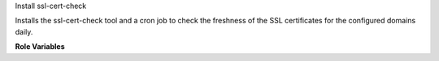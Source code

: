 Install ssl-cert-check

Installs the ssl-cert-check tool and a cron job to check the freshness
of the SSL certificates for the configured domains daily.

**Role Variables**

.. zuul:rolevar:: ssl_cert_check_domain_list
   :default: /var/lib/certcheck/domainlist

   The list of domains to check

.. zuul:rolevar:: ssl_cert_check_days
   :default: 30

   Warn about certificates who have less than this number of days to
   expiry.

.. zuul:rolevar:: ssl_cert_check_email
   :default: root

   The email to send reports to


